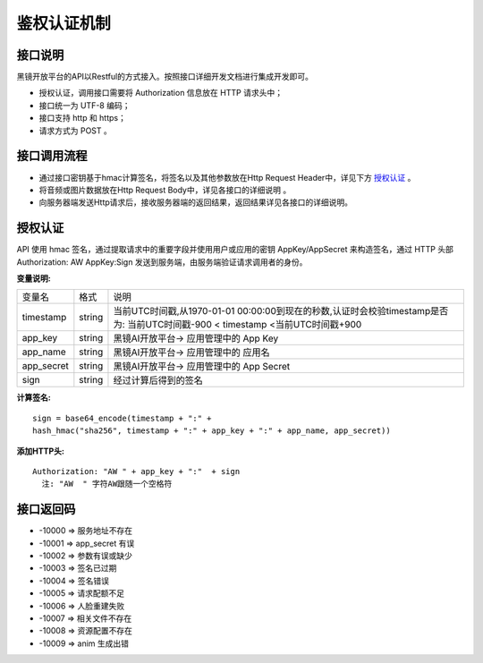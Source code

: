鉴权认证机制
============================

接口说明
------------------------------------

黑镜开放平台的API以Restful的方式接入。按照接口详细开发文档进行集成开发即可。

- 授权认证，调用接口需要将 Authorization  信息放在 HTTP 请求头中；

- 接口统一为 UTF-8 编码；

- 接口支持 http 和 https；

- 请求方式为 POST 。

接口调用流程
------------------------------------

- 通过接口密钥基于hmac计算签名，将签名以及其他参数放在Http Request Header中，详见下方 `授权认证`_ 。
- 将音频或图片数据放在Http Request Body中，详见各接口的详细说明 。
- 向服务器端发送Http请求后，接收服务器端的返回结果，返回结果详见各接口的详细说明。

授权认证
------------------------------------

API 使用 hmac 签名，通过提取请求中的重要字段并使用用户或应用的密钥 AppKey/AppSecret 来构造签名，通过 HTTP 头部 Authorization: AW AppKey:Sign 发送到服务端，由服务端验证请求调用者的身份。

**变量说明:**

+------------------------+------------+-----------------------------------------------------------------------------+
| 变量名                 | 格式       | 说明                                                                        |
+------------------------+------------+-----------------------------------------------------------------------------+
| timestamp              |   string   |当前UTC时间戳,从1970-01-01 00:00:00到现在的秒数,认证时会校验timestamp是否为: |
|                        |            |当前UTC时间戳-900 < timestamp <当前UTC时间戳+900                             |
+------------------------+------------+-----------------------------------------------------------------------------+
| app_key                |   string   | 黑镜AI开放平台-> 应用管理中的 App Key                                       |
+------------------------+------------+-----------------------------------------------------------------------------+
| app_name               |   string   | 黑镜AI开放平台-> 应用管理中的 应用名                                        |
+------------------------+------------+-----------------------------------------------------------------------------+
| app_secret             |   string   | 黑镜AI开放平台-> 应用管理中的 App Secret                                    |
+------------------------+------------+-----------------------------------------------------------------------------+
| sign                   |   string   | 经过计算后得到的签名                                                        |
+------------------------+------------+-----------------------------------------------------------------------------+

**计算签名:**

::

  sign = base64_encode(timestamp + ":" +
  hash_hmac("sha256", timestamp + ":" + app_key + ":" + app_name, app_secret))

**添加HTTP头:**

::

  Authorization: "AW " + app_key + ":"  + sign
    注: "AW  " 字符AW跟随一个空格符


接口返回码
------------------------------------

- -10000  => 服务地址不存在

- -10001  => app_secret 有误

- -10002  => 参数有误或缺少

- -10003 => 签名已过期

- -10004 => 签名错误

- -10005 => 请求配额不足

- -10006 => 人脸重建失败

- -10007 => 相关文件不存在

- -10008 => 资源配置不存在

- -10009 => anim 生成出错